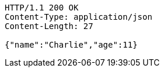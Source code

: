 [source,http,options="nowrap"]
----
HTTP/1.1 200 OK
Content-Type: application/json
Content-Length: 27

{"name":"Charlie","age":11}
----